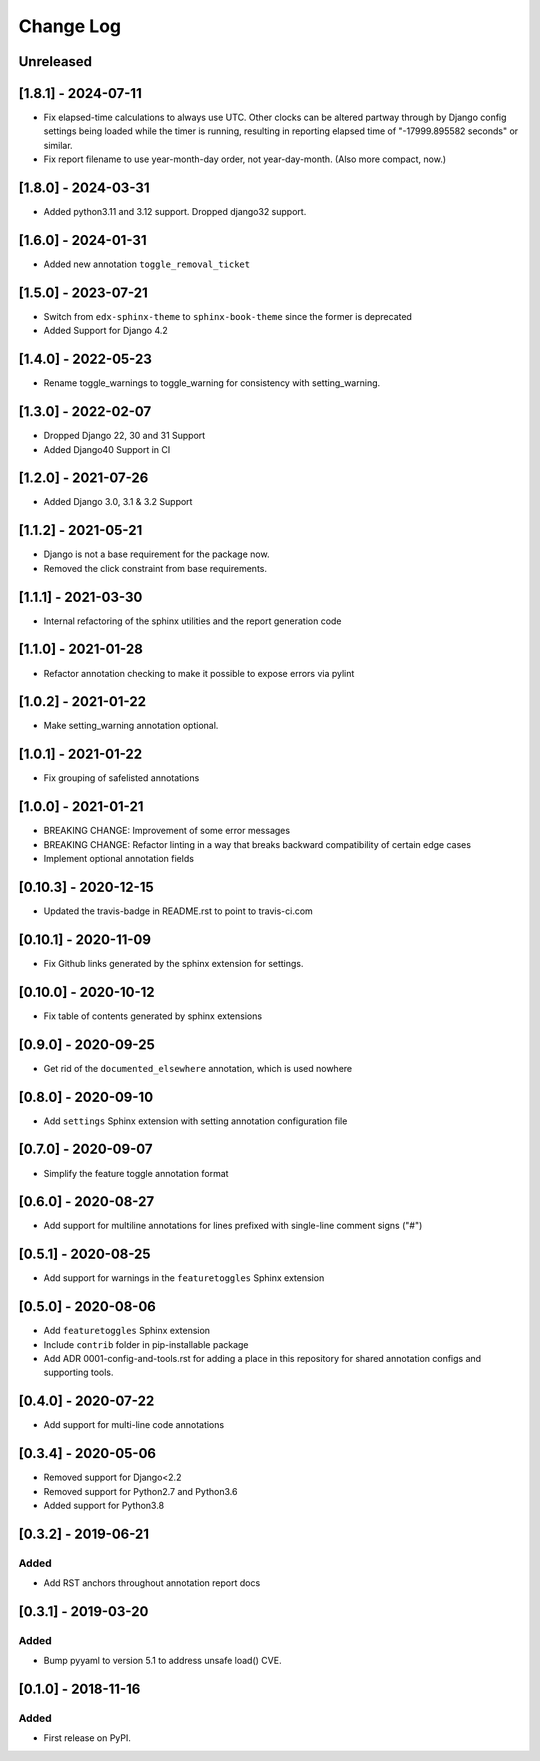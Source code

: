Change Log
----------

..
   All enhancements and patches to code_annotations will be documented
   in this file.  It adheres to the structure of http://keepachangelog.com/ ,
   but in reStructuredText instead of Markdown (for ease of incorporation into
   Sphinx documentation and the PyPI description).

   This project adheres to Semantic Versioning (http://semver.org/).

.. There should always be an "Unreleased" section for changes pending release.

Unreleased
~~~~~~~~~~~~~~~~~~~~~~~~~~~~~~~~~~~~~~~~~~~~~~~~

[1.8.1] - 2024-07-11
~~~~~~~~~~~~~~~~~~~~

* Fix elapsed-time calculations to always use UTC. Other clocks can be altered partway through by Django config settings being loaded while the timer is running, resulting in reporting elapsed time of "-17999.895582 seconds" or similar.
* Fix report filename to use year-month-day order, not year-day-month. (Also more compact, now.)

[1.8.0] - 2024-03-31
~~~~~~~~~~~~~~~~~~~~~~~~~~~~~~~~~~~~~~~~~~~~~~~~

* Added python3.11 and 3.12 support. Dropped django32 support.


[1.6.0] - 2024-01-31
~~~~~~~~~~~~~~~~~~~~~~~~~~~~~~~~~~~~~~~~~~~~~~~~

* Added new annotation ``toggle_removal_ticket``

[1.5.0] - 2023-07-21
~~~~~~~~~~~~~~~~~~~~~~~~~~~~~~~~~~~~~~~~~~~~~~~~

* Switch from ``edx-sphinx-theme`` to ``sphinx-book-theme`` since the former is
  deprecated
* Added Support for Django 4.2

[1.4.0] - 2022-05-23
~~~~~~~~~~~~~~~~~~~~~~~~~~~~~~~~~~~~~~~~~~~~~~~~

* Rename toggle_warnings to toggle_warning for consistency with setting_warning.

[1.3.0] - 2022-02-07
~~~~~~~~~~~~~~~~~~~~~~~~~~~~~~~~~~~~~~~~~~~~~~~~

* Dropped Django 22, 30 and 31 Support
* Added Django40 Support in CI

[1.2.0] - 2021-07-26
~~~~~~~~~~~~~~~~~~~~~~~~~~~~~~~~~~~~~~~~~~~~~~~~

* Added Django 3.0, 3.1 & 3.2 Support

[1.1.2] - 2021-05-21
~~~~~~~~~~~~~~~~~~~~~~~~~~~~~~~~~~~~~~~~~~~~~~~~

* Django is not a base requirement for the package now.
* Removed the click constraint from base requirements.

[1.1.1] - 2021-03-30
~~~~~~~~~~~~~~~~~~~~~~~~~~~~~~~~~~~~~~~~~~~~~~~~

* Internal refactoring of the sphinx utilities and the report generation code

[1.1.0] - 2021-01-28
~~~~~~~~~~~~~~~~~~~~~~~~~~~~~~~~~~~~~~~~~~~~~~~~

* Refactor annotation checking to make it possible to expose errors via pylint

[1.0.2] - 2021-01-22
~~~~~~~~~~~~~~~~~~~~~~~~~~~~~~~~~~~~~~~~~~~~~~~~

* Make setting_warning annotation optional.

[1.0.1] - 2021-01-22
~~~~~~~~~~~~~~~~~~~~~~~~~~~~~~~~~~~~~~~~~~~~~~~~

* Fix grouping of safelisted annotations

[1.0.0] - 2021-01-21
~~~~~~~~~~~~~~~~~~~~~~~~~~~~~~~~~~~~~~~~~~~~~~~~

* BREAKING CHANGE: Improvement of some error messages
* BREAKING CHANGE: Refactor linting in a way that breaks backward compatibility of certain edge cases
* Implement optional annotation fields

[0.10.3] - 2020-12-15
~~~~~~~~~~~~~~~~~~~~~~~~~~~~~~~~~~~~~~~~~~~~~~~~

* Updated the travis-badge in README.rst to point to travis-ci.com

[0.10.1] - 2020-11-09
~~~~~~~~~~~~~~~~~~~~~~~~~~~~~~~~~~~~~~~~~~~~~~~~

* Fix Github links generated by the sphinx extension for settings.


[0.10.0] - 2020-10-12
~~~~~~~~~~~~~~~~~~~~~~~~~~~~~~~~~~~~~~~~~~~~~~~~

* Fix table of contents generated by sphinx extensions


[0.9.0] - 2020-09-25
~~~~~~~~~~~~~~~~~~~~~~~~~~~~~~~~~~~~~~~~~~~~~~~~

* Get rid of the ``documented_elsewhere`` annotation, which is used nowhere


[0.8.0] - 2020-09-10
~~~~~~~~~~~~~~~~~~~~~~~~~~~~~~~~~~~~~~~~~~~~~~~~

* Add ``settings`` Sphinx extension with setting annotation configuration file

[0.7.0] - 2020-09-07
~~~~~~~~~~~~~~~~~~~~~~~~~~~~~~~~~~~~~~~~~~~~~~~~

* Simplify the feature toggle annotation format

[0.6.0] - 2020-08-27
~~~~~~~~~~~~~~~~~~~~~~~~~~~~~~~~~~~~~~~~~~~~~~~~

* Add support for multiline annotations for lines prefixed with single-line comment signs ("#")

[0.5.1] - 2020-08-25
~~~~~~~~~~~~~~~~~~~~~~~~~~~~~~~~~~~~~~~~~~~~~~~~

* Add support for warnings in the ``featuretoggles`` Sphinx extension

[0.5.0] - 2020-08-06
~~~~~~~~~~~~~~~~~~~~~~~~~~~~~~~~~~~~~~~~~~~~~~~~

* Add ``featuretoggles`` Sphinx extension
* Include ``contrib`` folder in pip-installable package
* Add ADR 0001-config-and-tools.rst for adding a place in this repository for shared annotation configs and supporting tools.

[0.4.0] - 2020-07-22
~~~~~~~~~~~~~~~~~~~~~~~~~~~~~~~~~~~~~~~~~~~~~~~~

* Add support for multi-line code annotations

[0.3.4] - 2020-05-06
~~~~~~~~~~~~~~~~~~~~~~~~~~~~~~~~~~~~~~~~~~~~~~~~

* Removed support for Django<2.2
* Removed support for Python2.7 and Python3.6
* Added support for Python3.8

[0.3.2] - 2019-06-21
~~~~~~~~~~~~~~~~~~~~~~~~~~~~~~~~~~~~~~~~~~~~~~~~

Added
_____

* Add RST anchors throughout annotation report docs


[0.3.1] - 2019-03-20
~~~~~~~~~~~~~~~~~~~~~~~~~~~~~~~~~~~~~~~~~~~~~~~~

Added
_____

* Bump pyyaml to version 5.1 to address unsafe load() CVE.


[0.1.0] - 2018-11-16
~~~~~~~~~~~~~~~~~~~~~~~~~~~~~~~~~~~~~~~~~~~~~~~~

Added
_____

* First release on PyPI.
